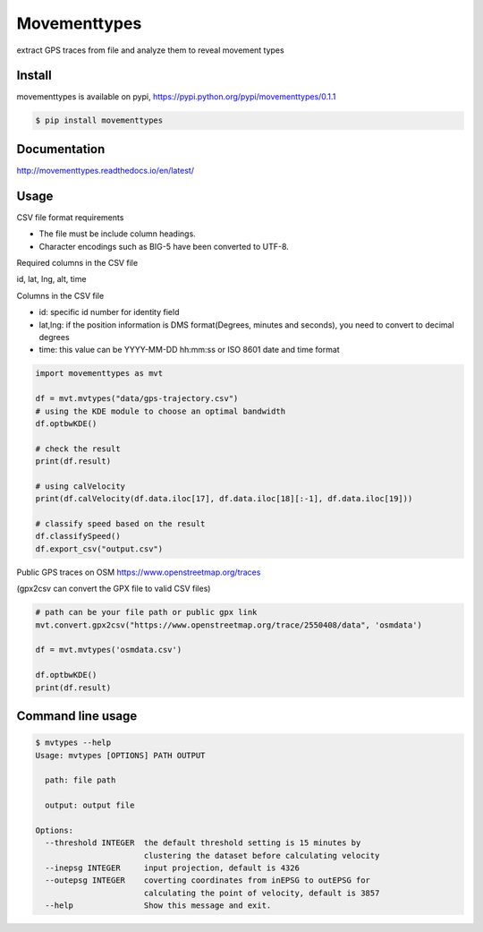 Movementtypes
=============
extract GPS traces from file and analyze them to reveal movement types

Install
-------
movementtypes is available on pypi, https://pypi.python.org/pypi/movementtypes/0.1.1

.. code-block:: bash

    $ pip install movementtypes

Documentation
-------------
http://movementtypes.readthedocs.io/en/latest/

Usage
-----

CSV file format requirements

* The file must be include column headings.
* Character encodings such as BIG-5 have been converted to UTF-8.

Required columns in the CSV file

id, lat, lng, alt, time

Columns in the CSV file

* id: specific id number for identity field
* lat,lng: if the position information is DMS format(Degrees, minutes and seconds), you need to convert to decimal degrees
* time: this value can be YYYY-MM-DD hh:mm:ss or ISO 8601 date and time format

.. code-block:: python

    import movementtypes as mvt

    df = mvt.mvtypes("data/gps-trajectory.csv")
    # using the KDE module to choose an optimal bandwidth
    df.optbwKDE()

    # check the result
    print(df.result)

    # using calVelocity
    print(df.calVelocity(df.data.iloc[17], df.data.iloc[18][:-1], df.data.iloc[19]))

    # classify speed based on the result
    df.classifySpeed()
    df.export_csv("output.csv")

Public GPS traces on OSM https://www.openstreetmap.org/traces

(gpx2csv can convert the GPX file to valid CSV files)

.. code-block:: python

    # path can be your file path or public gpx link
    mvt.convert.gpx2csv("https://www.openstreetmap.org/trace/2550408/data", 'osmdata')

    df = mvt.mvtypes('osmdata.csv')

    df.optbwKDE()
    print(df.result)

Command line usage
------------------
.. code-block:: bash

    $ mvtypes --help
    Usage: mvtypes [OPTIONS] PATH OUTPUT

      path: file path

      output: output file

    Options:
      --threshold INTEGER  the default threshold setting is 15 minutes by
                           clustering the dataset before calculating velocity
      --inepsg INTEGER     input projection, default is 4326
      --outepsg INTEGER    coverting coordinates from inEPSG to outEPSG for
                           calculating the point of velocity, default is 3857
      --help               Show this message and exit.